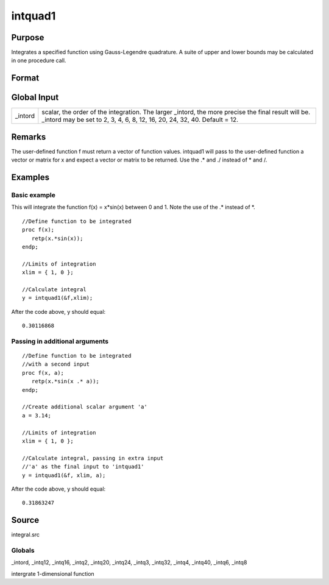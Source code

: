 
intquad1
==============================================

Purpose
----------------

Integrates a specified function using Gauss-Legendre quadrature. A suite of upper and lower bounds may be calculated in one procedure call.

Format
----------------
.. function:: intquad1(&f, xl,  ...)

    :param &f: pointer to the procedure containing the function to be integrated. This must be a function of x.
    :type &f: scalar

    :param xl: the limits of x.
        The first row is the upper limit and the second
        row is the lower limit. N integrations are
        computed.
    :type xl: 2xN matrix

    :param ...: a variable number of extra scalar arguments to pass to the user function. These arguments will be passed to the user function untouched.
    :type ...: Optional

    :returns: y (*TODO*), Nx1 vector of the estimated integral(s) of f(x)
        evaluated between the limits given by  xl.

Global Input
------------

+-----------------+-----------------------------------------------------+
| \_intord        | scalar, the order of the integration. The larger    |
|                 | \_intord, the more precise the final result will    |
|                 | be. \_intord may be set to 2, 3, 4, 6, 8, 12, 16,   |
|                 | 20, 24, 32, 40.                                     |
|                 | Default = 12.                                       |
+-----------------+-----------------------------------------------------+


Remarks
-------

The user-defined function f must return a vector of function values.
intquad1 will pass to the user-defined function a vector or matrix for x
and expect a vector or matrix to be returned. Use the .\* and ./ instead
of \* and /.


Examples
----------------

Basic example
+++++++++++++

This will integrate the function f(x) = x*sin(x) between 0 and 1.
Note the use of the .* instead of *.

::

    //Define function to be integrated
    proc f(x);
       retp(x.*sin(x));
    endp;
     
    //Limits of integration
    xlim = { 1, 0 };
    
    //Calculate integral
    y = intquad1(&f,xlim);

After the code above, y should equal:

::

    0.30116868

Passing in additional arguments
+++++++++++++++++++++++++++++++

::

    //Define function to be integrated
    //with a second input
    proc f(x, a);
       retp(x.*sin(x .* a));
    endp;
    
    //Create additional scalar argument 'a'
    a = 3.14; 
    
    //Limits of integration
    xlim = { 1, 0 };
    
    //Calculate integral, passing in extra input
    //'a' as the final input to 'intquad1'
    y = intquad1(&f, xlim, a);

After the code above, y should equal:

::

    0.31863247

Source
------

integral.src

Globals
+++++++

\_intord, \_intq12, \_intq16, \_intq2, \_intq20, \_intq24, \_intq3,
\_intq32, \_intq4, \_intq40, \_intq6, \_intq8

.. seealso:: Functions :func:`intsimp`, :func:`intquad2`, :func:`intquad3`, :func:`intgrat2`, :func:`intgrat3`

intergrate 1-dimensional function
